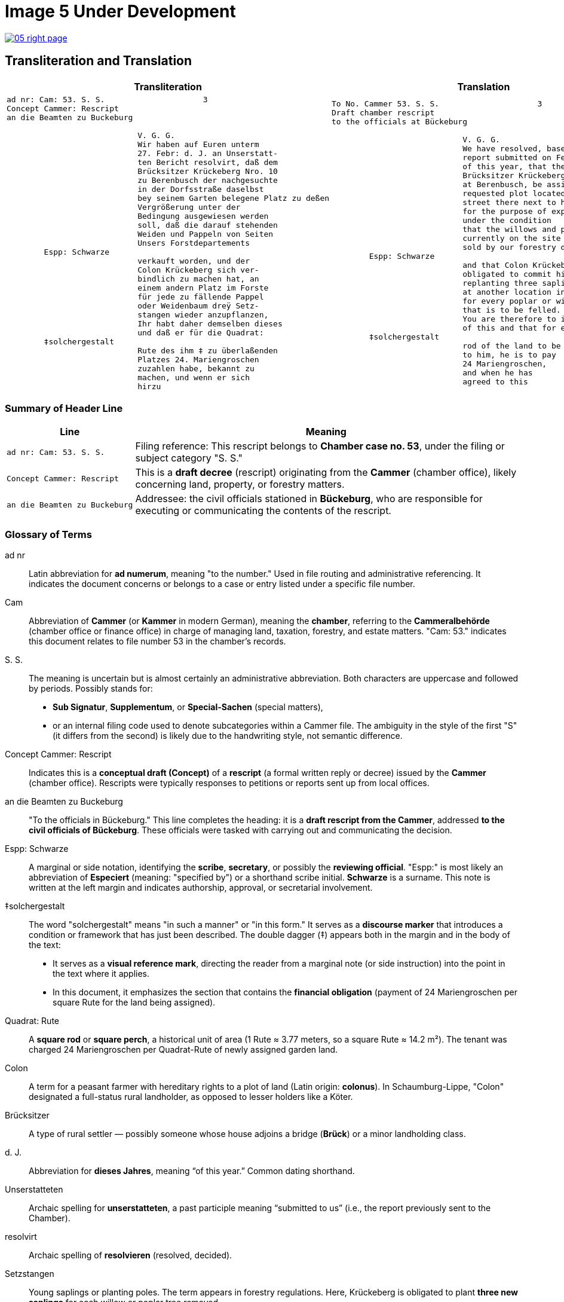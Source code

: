 = Image 5 Under Development
:page-role: wide

image::05-right-page.png[link=self]

== Transliteration and Translation
[cols="1a,1a", options="header"]
|===
| Transliteration
| Translation

|
[verse]
____
ad nr: Cam: 53. S. S.                     3
Concept Cammer: Rescript
an die Beamten zu Buckeburg

                            V. G. G.
                            Wir haben auf Euren unterm
                            27. Febr: d. J. an Unserstatt-
                            ten Bericht resolvirt, daß dem
                            Brücksitzer Krückeberg Nro. 10
                            zu Berenbusch der nachgesuchte
                            in der Dorfsstraße daselbst
                            bey seinem Garten belegene Platz zu deßen
                            Vergrößerung unter der
                            Bedingung ausgewiesen werden
                            soll, daß die darauf stehenden
                            Weiden und Pappeln von Seiten
                            Unsers Forstdepartements
        Espp: Schwarze
                            verkauft worden, und der
                            Colon Krückeberg sich ver-
                            bindlich zu machen hat, an
                            einem andern Platz im Forste
                            für jede zu fällende Pappel
                            oder Weidenbaum dreÿ Setz-
                            stangen wieder anzupflanzen,
                            Ihr habt daher demselben dieses
                            und daß er für die Quadrat:
        ‡solchergestalt
                            Rute des ihm ‡ zu überlaßenden
                            Platzes 24. Mariengroschen
                            zuzahlen habe, bekannt zu
                            machen, und wenn er sich
                            hirzu
____
|
[verse]
____
To No. Cammer 53. S. S.                     3
Draft chamber rescript
to the officials at Bückeburg

                            V. G. G.
                            We have resolved, based on your
                            report submitted on February 27
                            of this year, that the
                            Brücksitzer Krückeberg, No. 10,
                            at Berenbusch, be assigned the
                            requested plot located in the village
                            street there next to his garden
                            for the purpose of expansion,
                            under the condition
                            that the willows and poplars
                            currently on the site are
                            sold by our forestry department,
        Espp: Schwarze
                            and that Colon Krückeberg be
                            obligated to commit himself to
                            replanting three saplings
                            at another location in the forest
                            for every poplar or willow tree
                            that is to be felled.
                            You are therefore to inform him
                            of this and that for each square
        ‡solchergestalt
                            rod of the land to be ‡ transferred
                            to him, he is to pay
                            24 Mariengroschen,
                            and when he has
                            agreed to this
____
|===

[role="section-narrow"]
=== Summary of Header Line

[cols="1,3", options="header"]
|===
| Line
| Meaning

| `ad nr: Cam: 53. S. S.`
| Filing reference: This rescript belongs to *Chamber case no. 53*, under the filing or subject category "S. S."

| `Concept Cammer: Rescript`
| This is a *draft decree* (rescript) originating from the *Cammer* (chamber office), likely concerning land, property, or forestry matters.

| `an die Beamten zu Buckeburg`
| Addressee: the civil officials stationed in *Bückeburg*, who are responsible for executing or communicating the contents of the rescript.
|===

[role="section-narrow"]
=== Glossary of Terms

ad nr:: Latin abbreviation for *ad numerum*, meaning "to the number." Used in file routing and administrative referencing. It indicates the document concerns or belongs to a case or entry listed under a specific file number.

Cam:: Abbreviation of *Cammer* (or *Kammer* in modern German), meaning the **chamber**, referring to the *Cammeralbehörde* (chamber office or finance office) in charge of managing land, taxation, forestry, and estate matters. "Cam: 53." indicates this document relates to file number 53 in the chamber's records.

S. S.:: The meaning is uncertain but is almost certainly an administrative abbreviation. Both characters are uppercase and followed by periods. Possibly stands for:
* *Sub Signatur*, *Supplementum*, or *Special-Sachen* (special matters),
* or an internal filing code used to denote subcategories within a Cammer file.
The ambiguity in the style of the first "S" (it differs from the second) is likely due to the handwriting style, not semantic difference.

Concept Cammer: Rescript:: Indicates this is a **conceptual draft (Concept)** of a **rescript** (a formal written reply or decree) issued by the **Cammer** (chamber office). Rescripts were typically responses to petitions or reports sent up from local offices.

an die Beamten zu Buckeburg:: "To the officials in Bückeburg." This line completes the heading: it is a **draft rescript from the Cammer**, addressed **to the civil officials of Bückeburg**. These officials were tasked with carrying out and communicating the decision.

Espp: Schwarze:: A marginal or side notation, identifying the **scribe**, **secretary**, or possibly the **reviewing official**. "Espp:" is most likely an abbreviation of *Especiert* (meaning: "specified by") or a shorthand scribe initial. **Schwarze** is a surname. This note is written at the left margin and indicates authorship, approval, or secretarial involvement.

‡solchergestalt:: The word "solchergestalt" means "in such a manner" or "in this form." It serves as a **discourse marker** that introduces a condition or framework that has just been described. The double dagger (‡) appears both in the margin and in the body of the text:
* It serves as a **visual reference mark**, directing the reader from a marginal note (or side instruction) into the point in the text where it applies.
* In this document, it emphasizes the section that contains the **financial obligation** (payment of 24 Mariengroschen per square Rute for the land being assigned).

Quadrat: Rute:: A **square rod** or **square perch**, a historical unit of area (1 Rute ≈ 3.77 meters, so a square Rute ≈ 14.2 m²). The tenant was charged 24 Mariengroschen per Quadrat-Rute of newly assigned garden land.

Colon:: A term for a peasant farmer with hereditary rights to a plot of land (Latin origin: *colonus*). In Schaumburg-Lippe, "Colon" designated a full-status rural landholder, as opposed to lesser holders like a Köter.

Brücksitzer:: A type of rural settler — possibly someone whose house adjoins a bridge (*Brück*) or a minor landholding class.

d. J.:: Abbreviation for *dieses Jahres*, meaning “of this year.” Common dating shorthand.

Unserstatteten:: Archaic spelling for *unserstatteten*, a past participle meaning “submitted to us” (i.e., the report previously sent to the Chamber).

resolvirt:: Archaic spelling of *resolvieren* (resolved, decided).

Setzstangen:: Young saplings or planting poles. The term appears in forestry regulations. Here, Krückeberg is obligated to plant **three new saplings** for each willow or poplar tree removed.

Forstdepartement:: The **forestry department** responsible for managing tree cutting, planting obligations, and land-use rules related to woodland and timber.

Mariengroschen:: A coin denomination used in various North German states in the 18th–19th centuries. Twenty-four Mariengroschen = financial compensation for each Quadrat-Rute assigned to Krückeberg.

überlaßenden:: Archaic form of *überlassenden* (being transferred or granted).


                         
